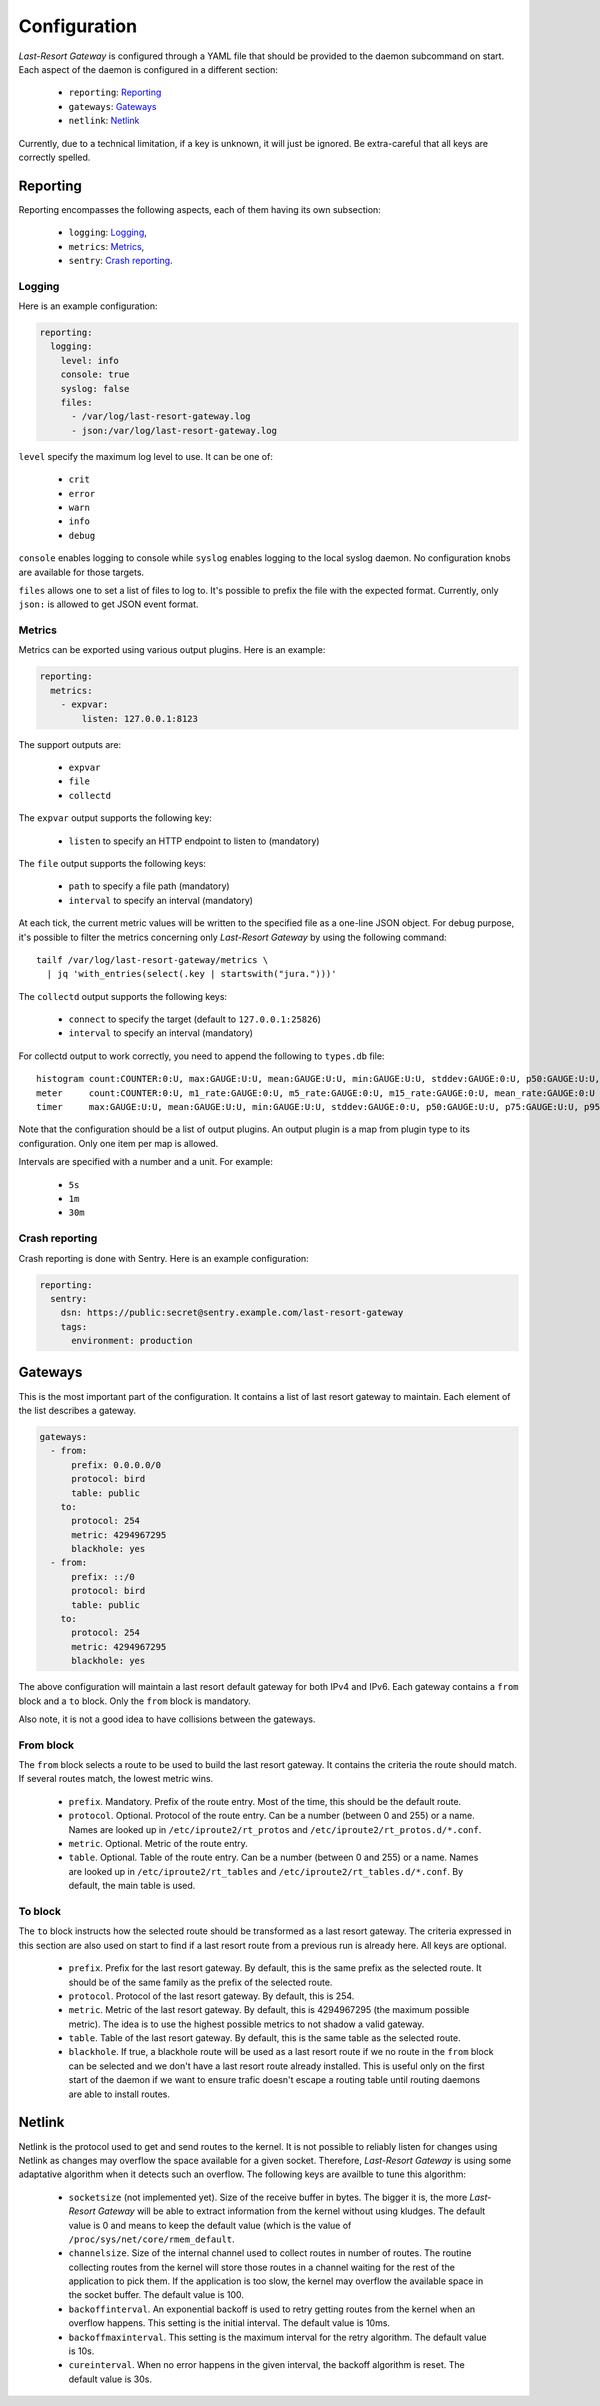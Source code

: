 Configuration
=============

*Last-Resort Gateway* is configured through a YAML file that should be
provided to the daemon subcommand on start. Each aspect of the daemon
is configured in a different section:

 - ``reporting``: `Reporting`_
 - ``gateways``: `Gateways`_
 - ``netlink``: `Netlink`_

Currently, due to a technical limitation, if a key is unknown, it will
just be ignored. Be extra-careful that all keys are correctly spelled.

Reporting
---------

Reporting encompasses the following aspects, each of them having its
own subsection:

 - ``logging``: `Logging`_,
 - ``metrics``: `Metrics`_,
 - ``sentry``: `Crash reporting`_.

Logging
~~~~~~~

Here is an example configuration:

.. code-block:: yaml

    reporting:
      logging:
        level: info
        console: true
        syslog: false
        files:
          - /var/log/last-resort-gateway.log
          - json:/var/log/last-resort-gateway.log

``level`` specify the maximum log level to use. It can be one of:

 - ``crit``
 - ``error``
 - ``warn``
 - ``info``
 - ``debug``

``console`` enables logging to console while ``syslog`` enables
logging to the local syslog daemon. No configuration knobs are
available for those targets.

``files`` allows one to set a list of files to log to. It's possible
to prefix the file with the expected format. Currently, only ``json:``
is allowed to get JSON event format.

Metrics
~~~~~~~

Metrics can be exported using various output plugins. Here is an example:

.. code-block:: yaml

    reporting:
      metrics:
        - expvar:
            listen: 127.0.0.1:8123

The support outputs are:

 - ``expvar``
 - ``file``
 - ``collectd``

The ``expvar`` output supports the following key:

 - ``listen`` to specify an HTTP endpoint to listen to (mandatory)

The ``file`` output supports the following keys:

 - ``path`` to specify a file path (mandatory)
 - ``interval`` to specify an interval (mandatory)

At each tick, the current metric values will be written to the
specified file as a one-line JSON object. For debug purpose, it's
possible to filter the metrics concerning only *Last-Resort Gateway*
by using the following command::

    tailf /var/log/last-resort-gateway/metrics \
      | jq 'with_entries(select(.key | startswith("jura.")))'

The ``collectd`` output supports the following keys:

 - ``connect`` to specify the target (default to ``127.0.0.1:25826``)
 - ``interval`` to specify an interval (mandatory)

For collectd output to work correctly, you need to append the
following to ``types.db`` file::

     histogram count:COUNTER:0:U, max:GAUGE:U:U, mean:GAUGE:U:U, min:GAUGE:U:U, stddev:GAUGE:0:U, p50:GAUGE:U:U, p75:GAUGE:U:U, p95:GAUGE:U:U, p98:GAUGE:U:U, p99:GAUGE:U:U, p999:GAUGE:U:U
     meter     count:COUNTER:0:U, m1_rate:GAUGE:0:U, m5_rate:GAUGE:0:U, m15_rate:GAUGE:0:U, mean_rate:GAUGE:0:U
     timer     max:GAUGE:U:U, mean:GAUGE:U:U, min:GAUGE:U:U, stddev:GAUGE:0:U, p50:GAUGE:U:U, p75:GAUGE:U:U, p95:GAUGE:U:U, p98:GAUGE:U:U, p99:GAUGE:U:U, p999:GAUGE:U:U

Note that the configuration should be a list of output plugins. An
output plugin is a map from plugin type to its configuration. Only one
item per map is allowed.

Intervals are specified with a number and a unit. For example:

 - ``5s``
 - ``1m``
 - ``30m``

Crash reporting
~~~~~~~~~~~~~~~

Crash reporting is done with Sentry. Here is an example configuration:

.. code-block:: yaml

    reporting:
      sentry:
        dsn: https://public:secret@sentry.example.com/last-resort-gateway
        tags:
          environment: production

Gateways
--------

This is the most important part of the configuration. It contains a
list of last resort gateway to maintain. Each element of the list
describes a gateway.

.. code-block:: yaml

    gateways:
      - from:
          prefix: 0.0.0.0/0
          protocol: bird
          table: public
        to:
          protocol: 254
          metric: 4294967295
          blackhole: yes
      - from:
          prefix: ::/0
          protocol: bird
          table: public
        to:
          protocol: 254
          metric: 4294967295
          blackhole: yes

The above configuration will maintain a last resort default gateway
for both IPv4 and IPv6. Each gateway contains a ``from`` block and a
``to`` block. Only the ``from`` block is mandatory.

Also note, it is not a good idea to have collisions between the gateways.

From block
~~~~~~~~~~

The ``from`` block selects a route to be used to build the last resort
gateway. It contains the criteria the route should match. If several
routes match, the lowest metric wins.

 - ``prefix``. Mandatory. Prefix of the route entry. Most of the time,
   this should be the default route.
 - ``protocol``. Optional. Protocol of the route entry. Can be a
   number (between 0 and 255) or a name. Names are looked up in
   ``/etc/iproute2/rt_protos`` and
   ``/etc/iproute2/rt_protos.d/*.conf``.
 - ``metric``. Optional. Metric of the route entry.
 - ``table``. Optional. Table of the route entry. Can be a number
   (between 0 and 255) or a name. Names are looked up in
   ``/etc/iproute2/rt_tables`` and
   ``/etc/iproute2/rt_tables.d/*.conf``. By default, the main table is
   used.

To block
~~~~~~~~

The ``to`` block instructs how the selected route should be
transformed as a last resort gateway. The criteria expressed in this
section are also used on start to find if a last resort route from a
previous run is already here. All keys are optional.

 - ``prefix``. Prefix for the last resort gateway. By default, this is
   the same prefix as the selected route. It should be of the same
   family as the prefix of the selected route.
 - ``protocol``. Protocol of the last resort gateway. By default, this is 254.
 - ``metric``. Metric of the last resort gateway. By default, this is
   4294967295 (the maximum possible metric). The idea is to use the
   highest possible metrics to not shadow a valid gateway.
 - ``table``. Table of the last resort gateway. By default, this is
   the same table as the selected route.
 - ``blackhole``. If true, a blackhole route will be used as a last
   resort route if we no route in the ``from`` block can be selected
   and we don't have a last resort route already installed. This is
   useful only on the first start of the daemon if we want to ensure
   trafic doesn't escape a routing table until routing daemons are
   able to install routes.

Netlink
-------

Netlink is the protocol used to get and send routes to the kernel. It
is not possible to reliably listen for changes using Netlink as
changes may overflow the space available for a given
socket. Therefore, *Last-Resort Gateway* is using some adaptative
algorithm when it detects such an overflow. The following keys are
availble to tune this algorithm:

 - ``socketsize`` (not implemented yet). Size of the receive buffer in
   bytes. The bigger it is, the more *Last-Resort Gateway* will be
   able to extract information from the kernel without using
   kludges. The default value is 0 and means to keep the default value
   (which is the value of ``/proc/sys/net/core/rmem_default``.
 - ``channelsize``. Size of the internal channel used to collect
   routes in number of routes. The routine collecting routes from the
   kernel will store those routes in a channel waiting for the rest of
   the application to pick them. If the application is too slow, the
   kernel may overflow the available space in the socket buffer. The
   default value is 100.
 - ``backoffinterval``. An exponential backoff is used to retry
   getting routes from the kernel when an overflow happens. This
   setting is the initial interval. The default value is 10ms.
 - ``backoffmaxinterval``. This setting is the maximum interval for the retry
   algorithm. The default value is 10s.
 - ``cureinterval``. When no error happens in the given interval, the
   backoff algorithm is reset. The default value is 30s.
